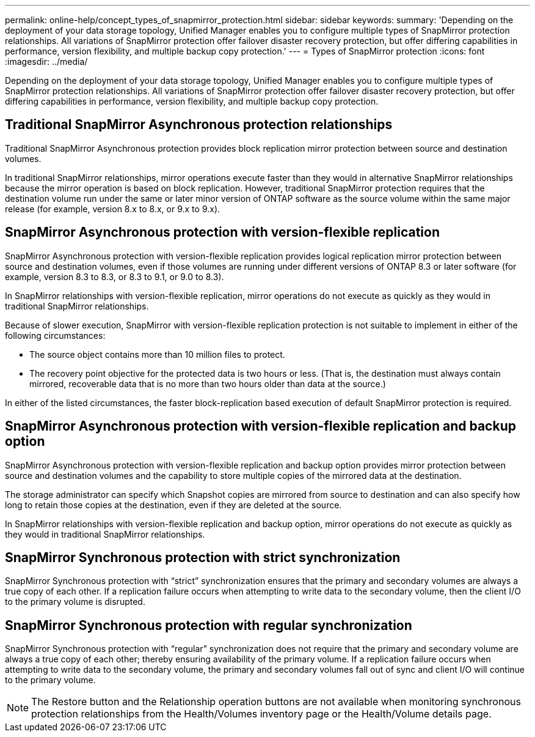 ---
permalink: online-help/concept_types_of_snapmirror_protection.html
sidebar: sidebar
keywords: 
summary: 'Depending on the deployment of your data storage topology, Unified Manager enables you to configure multiple types of SnapMirror protection relationships. All variations of SnapMirror protection offer failover disaster recovery protection, but offer differing capabilities in performance, version flexibility, and multiple backup copy protection.'
---
= Types of SnapMirror protection
:icons: font
:imagesdir: ../media/

[.lead]
Depending on the deployment of your data storage topology, Unified Manager enables you to configure multiple types of SnapMirror protection relationships. All variations of SnapMirror protection offer failover disaster recovery protection, but offer differing capabilities in performance, version flexibility, and multiple backup copy protection.

== Traditional SnapMirror Asynchronous protection relationships

Traditional SnapMirror Asynchronous protection provides block replication mirror protection between source and destination volumes.

In traditional SnapMirror relationships, mirror operations execute faster than they would in alternative SnapMirror relationships because the mirror operation is based on block replication. However, traditional SnapMirror protection requires that the destination volume run under the same or later minor version of ONTAP software as the source volume within the same major release (for example, version 8.x to 8.x, or 9.x to 9.x).

== SnapMirror Asynchronous protection with version-flexible replication

SnapMirror Asynchronous protection with version-flexible replication provides logical replication mirror protection between source and destination volumes, even if those volumes are running under different versions of ONTAP 8.3 or later software (for example, version 8.3 to 8.3, or 8.3 to 9.1, or 9.0 to 8.3).

In SnapMirror relationships with version-flexible replication, mirror operations do not execute as quickly as they would in traditional SnapMirror relationships.

Because of slower execution, SnapMirror with version-flexible replication protection is not suitable to implement in either of the following circumstances:

* The source object contains more than 10 million files to protect.
* The recovery point objective for the protected data is two hours or less. (That is, the destination must always contain mirrored, recoverable data that is no more than two hours older than data at the source.)

In either of the listed circumstances, the faster block-replication based execution of default SnapMirror protection is required.

== SnapMirror Asynchronous protection with version-flexible replication and backup option

SnapMirror Asynchronous protection with version-flexible replication and backup option provides mirror protection between source and destination volumes and the capability to store multiple copies of the mirrored data at the destination.

The storage administrator can specify which Snapshot copies are mirrored from source to destination and can also specify how long to retain those copies at the destination, even if they are deleted at the source.

In SnapMirror relationships with version-flexible replication and backup option, mirror operations do not execute as quickly as they would in traditional SnapMirror relationships.

== SnapMirror Synchronous protection with strict synchronization

SnapMirror Synchronous protection with "`strict`" synchronization ensures that the primary and secondary volumes are always a true copy of each other. If a replication failure occurs when attempting to write data to the secondary volume, then the client I/O to the primary volume is disrupted.

== SnapMirror Synchronous protection with regular synchronization

SnapMirror Synchronous protection with "`regular`" synchronization does not require that the primary and secondary volume are always a true copy of each other; thereby ensuring availability of the primary volume. If a replication failure occurs when attempting to write data to the secondary volume, the primary and secondary volumes fall out of sync and client I/O will continue to the primary volume.

[NOTE]
====
The Restore button and the Relationship operation buttons are not available when monitoring synchronous protection relationships from the Health/Volumes inventory page or the Health/Volume details page.
====
